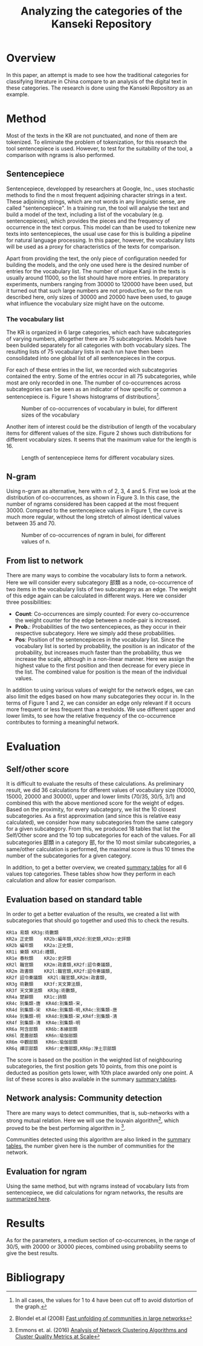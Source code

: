 #+TITLE: Analyzing the categories of the Kanseki Repository

* Overview

  In this paper, an attempt is made to see how the traditional
  categories for classifying literature in China compare to an
  analysis of the digital text in these categories.  The research is
  done using the Kanseki Repository as an example.

* Method

  Most of the texts in the KR are not punctuated, and none of them are
  tokenized. To eliminate the problem of tokenization, for this
  research the tool sentencepiece is used. However, to test for the
  suitability of the tool, a comparison with ngrams is also performed.

** Sentencepiece

   Sentencepiece, developped by researchers at Google, Inc., uses
   stochastic methods to find the n most frequent adjoining character
   strings in a text.  These adjoining strings, which are not words in
   any linguistic sense, are called "sentencepiece".  In a training
   run, the tool will analyse the text and build a model of the text,
   including a list of the vocabulary (e.g. sentencepieces), which
   provides the pieces and the frequency of occurrence in the text
   corpus.  This model can than be used to tokenize new texts into
   sentencepieces, the usual use case for this is building a pipeline
   for natural language processing. In this paper, however, the
   vocabulary lists will be used as a proxy for characteristics of the
   texts for comparison.

   Apart from providing the text, the only piece of configuration
   needed for building the models, and the only one used here is the
   desired number of entries for the vocabulary list.  The number of
   unique Kanji in the texts is usually around 11000, so the list
   should have more entries.  In preparatory experiments, numbers
   ranging from 30000 to 120000 have been used, but it turned out that
   such large numbers are not productive, so for the run described
   here, only sizes of 30000 and 20000 have been used, to gauge what
   influence the vocabulary size might have on the outcome.

*** The vocabulary list

   The KR is organized in 6 large categories, which each have
   subcategories of varying numbers, altogether there are 75
   subcategories. Models have been builded separately for all
   categories with both vocabulary sizes.  The resulting lists of 75
   vocabulary lists in each run have then been consolidated into one
   global list of all sentencepieces in the corpus.

   For each of these entries in the list, we recorded wich
   subcategories contained the entry.  Some of the entries occur in all
   75 subcategories, while most are only recorded in one.  The number
   of co-occurrences across subcategories can be seen as an indicator
   of how specific or common a sentencepiece is.  Figure 1 shows 
   histograms of distributions[fn::In all cases, the values for 1 to 4 have been cut off to avoid distortion of the graph.].

 #+ATTR_HTML:  :height 300px 
 #+ATTR_LaTeX: :height 6.5cm :float multicolumn
 #+LABEL: fig:vsize-3
 #+CAPTION: Number of co-occurrences of vocabulary in bulei, for different sizes of the vocabulary
 [[./vsize-hist-10000.png]]
  

 Another item of interest could be the distribution of length of the
 vocabulary items for different values of the size. Figure 2 shows
 such distributions for different vocabulary sizes.  It seems that the
 maximum value for the length is 16.

 #+ATTR_HTML:  :height 300px 
 #+ATTR_LaTeX: :height 6.5cm :float multicolumn
 #+LABEL: fig:vsize-y
 #+CAPTION: Length of sentencepiece items for different vocabulary sizes.
 [[./vlength-hist.png]]
  


** N-gram  
   Using n-gram as alternative, here with n of 2, 3, 4 and 5. First we
   look at the distribution of co-occurrences, as shown in Figure 3.
   In this case, the number of ngrams considered has been capped at
   the most frequent 30000. Compared to the sentencepiece values in
   Figure 1, the curve is much more regular, without the long stretch
   of almost identical values between 35 and 70.

 #+ATTR_HTML:  :height 300px 
 #+ATTR_LaTeX: :height 6.5cm :float multicolumn
 #+LABEL: fig:vsize-x
 #+CAPTION: Number of co-occurrences of ngram in bulei, for different values of n.
 [[./ngram-hist-30000.png]]
  


** From list to network

There are many ways to combine the vocabulary lists to form a network.  Here we will consider every subcategory 部類 as a node, co-occurrence of two items in the vocabulary lists of two subcategory as an edge.  The weight of this edge again can be calculated in different ways. Here we consider three possibilities:
  - *Count*: Co-occurrences are simply counted: For every co-occurrence the
    weight counter for the edge between a node-pair is increased.
  - *Prob.*: Probabilities of the two sentencepieces, as they occur in their
    respective subcategory. Here we simply add these probabilities.
  - *Pos*: Position of the sentencepieces in the vocabulary list.  Since the
    vocabulary list is sorted by probability, the position is an
    indicator of the probability, but increases much faster than the
    probability, thus we increase the scale, although in a non-linear
    manner.  Here we assign the highest value to the first position
    and then decrease for every piece in the list.  The combined value
    for position is the mean of the individual values.

In addition to using various values of weight for the network edges,
we can also limit the edges based on how many subcategories they occur
in.  In the terms of Figure 1 and 2, we can consider an edge only
relevant if it occurs more frequent or less frequent than a
tresholds. We use different upper and lower limits, to see how the
relative frequency of the co-occurrence contributes to forming a
meaningful network.

* Evaluation

** Self/other score

It is difficult to evaluate the results of these calculations.  As
preliminary result, we did 36 calculations for different values of
vocabulary size (10000, 15000, 20000 and 30000), upper and lower limits (70/35,
30/5, 3/1) and combined this with the above mentioned score for the
weight of edges.  Based on the proximity, for every subcategory, we
list the 10 closest subcategories.  As a first approximation (and
since this is relative easy calculated), we consider how many
subcategories from the same category for a given subcategory.  From
this, we produced 18 tables that list the Self/Other score and the 10
top subcategories for each of the values.
For all subcategories 部類 in a category 部, for the 10 most similar
subcategories, a same/other calculation is performed, the maximal
score is thus 10 times the number of the subcategories for a given
category.

In addition, to get a better overview, we created [[./sp-self-other-results.html][summary tables]] for
all 6 values 
top categories.  These tables show how they perform in each
calculation and allow for easier comparison.

** Evaluation based on standard table

In order to get a better evaluation of the results, we created a list
with subcategories that should go together and used this to check the
results.  

#+BEGIN_EXAMPLE
KR1a 易類	KR3g:術數類
KR2a 正史類	KR2b:編年類,KR2d:別史類,KR2o:史評類
KR2b 編年類	KR2a:正史類,
KR1i 樂類	KR1d:禮類,
KR1e 春秋類	KR2o:史評類
KR2l 職官類	KR2m:政書類,KR2f:詔令奏議類,
KR2m 政書類	KR2l:職官類,KR2f:詔令奏議類,
KR2f 詔令奏議類	KR2l:職官類,KR2m:政書類,
KR3g 術數類	KR3f:天文算法類,
KR3f 天文算法類	KR3g:術數類,
KR4a 楚辭類	KR1c:詩類
KR4c 別集類-唐	KR4d:別集類-宋,
KR4d 別集類-宋	KR4e:別集類-明,KR4c:別集類-唐
KR4e 別集類-明	KR4d:別集類-宋,KR4f:別集類-清
KR4f 別集類-清	KR4e:別集類-明
KR6a 阿含部類	KR6b:本緣部類
KR6l 毘曇部類	KR6n:瑜伽部類
KR6m 中觀部類	KR6n:瑜伽部類
KR6q 禪宗部類	KR6r:史傳部類,KR6p:淨土宗部類
#+END_EXAMPLE

The score is based on the position in the weighted list of
neighbouring subcategories, the first position gets 10 points, from
this one point is deducted as position gets lower, with 10th place
awarded only one point. A list of these scores is also available in
the summary [[./sp-self-other-results.html][summary tables]].

** Network analysis: Community detection

There are many ways to detect communities, that is, sub-networks with
a strong mutual relation.  Here we will use the louvain algorithm[1],
which proved to be the best performing algorithm in [2].

Communities detected using this algorithm are also linked in the
[[./sp-self-other-results.html][summary tables]], the number given here is the number of communities for
the network.

** Evaluation for ngram

Using the same method, but with ngrams instead of vocabulary lists
from sentencepiece, we did calculations for ngram networks, the
results are [[../nrep/sp-self-other-results.html][summarized here]].

* Results
  As for the parameters, a medium section of co-occurrences, in the
  range of 30/5, with 20000 or 30000 pieces, combined using
  probability seems to give the best results.

* Bibliograpy

[1] Blondel et.al (2008) [[https://pdfs.semanticscholar.org/b434/c0199bbf38163abd5f995e76aa1619d39db9.pdf][Fast unfolding of communities in large networks]]

[2] Emmons et. al. (2016) [[https://journals.plos.org/plosone/article?id=10.1371/journal.pone.0159161][Analysis of Network Clustering Algorithms and Cluster Quality Metrics at Scale]]
